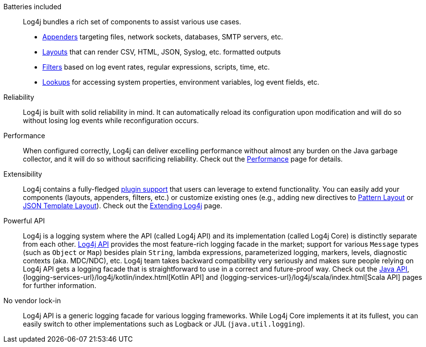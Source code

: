 ////
    Licensed to the Apache Software Foundation (ASF) under one or more
    contributor license agreements.  See the NOTICE file distributed with
    this work for additional information regarding copyright ownership.
    The ASF licenses this file to You under the Apache License, Version 2.0
    (the "License"); you may not use this file except in compliance with
    the License.  You may obtain a copy of the License at

         http://www.apache.org/licenses/LICENSE-2.0

    Unless required by applicable law or agreed to in writing, software
    distributed under the License is distributed on an "AS IS" BASIS,
    WITHOUT WARRANTIES OR CONDITIONS OF ANY KIND, either express or implied.
    See the License for the specific language governing permissions and
    limitations under the License.
////

Batteries included::
Log4j bundles a rich set of components to assist various use cases.
* xref:manual/appenders.adoc[Appenders] targeting files, network sockets, databases, SMTP servers, etc.
* xref:manual/layouts.adoc[Layouts] that can render CSV, HTML, JSON, Syslog, etc. formatted outputs
* xref:manual/filters.adoc[Filters] based on log event rates, regular expressions, scripts, time, etc.
* xref:manual/lookups.adoc[Lookups] for accessing system properties, environment variables, log event fields, etc.

Reliability::
Log4j is built with solid reliability in mind.
It can automatically reload its configuration upon modification and will do so without losing log events while reconfiguration occurs.

Performance::
When configured correctly, Log4j can deliver excelling performance without almost any burden on the Java garbage collector, and it will do so without sacrificing reliability.
Check out the xref:manual/performance.adoc[Performance] page for details.

Extensibility::
Log4j contains a fully-fledged xref:manual/plugins.adoc[plugin support] that users can leverage to extend functionality.
You can easily add your components (layouts, appenders, filters, etc.) or customize existing ones (e.g., adding new directives to xref:manual/pattern-layout.adoc#extending[Pattern Layout] or xref:manual/json-template-layout.adoc#extending[JSON Template Layout]).
Check out the xref:manual/extending.adoc[Extending Log4j] page.

Powerful API::
Log4j is a logging system where the API (called Log4j API) and its implementation (called Log4j Core) is distinctly separate from each other.
xref:manual/api.adoc[Log4j API] provides the most feature-rich logging facade in the market; support for various `Message` types (such as `Object` or `Map`) besides plain `String`, lambda expressions, parameterized logging, markers, levels, diagnostic contexts (aka. MDC/NDC), etc.
Log4j team takes backward compatibility very seriously and makes sure people relying on Log4j API gets a logging facade that is straightforward to use in a correct and future-proof way.
Check out the xref:manual/api.adoc[Java API],
{logging-services-url}/log4j/kotlin/index.html[Kotlin API]
and
{logging-services-url}/log4j/scala/index.html[Scala API]
pages for further information.

No vendor lock-in::
Log4j API is a generic logging facade for various logging frameworks.
While Log4j Core implements it at its fullest, you can easily switch to other implementations such as Logback or JUL (`java.util.logging`).

